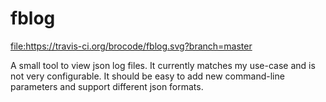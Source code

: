 * fblog

  [[https://crates.io/crates/fblog][file:https://img.shields.io/crates/v/fblog.svg]]
  [[https://travis-ci.org/brocode/fblog][file:https://travis-ci.org/brocode/fblog.svg?branch=master]]


  A small tool to view json log files. It currently matches my use-case
  and is not very configurable. It should be easy to add new
  command-line parameters and support different json formats.
